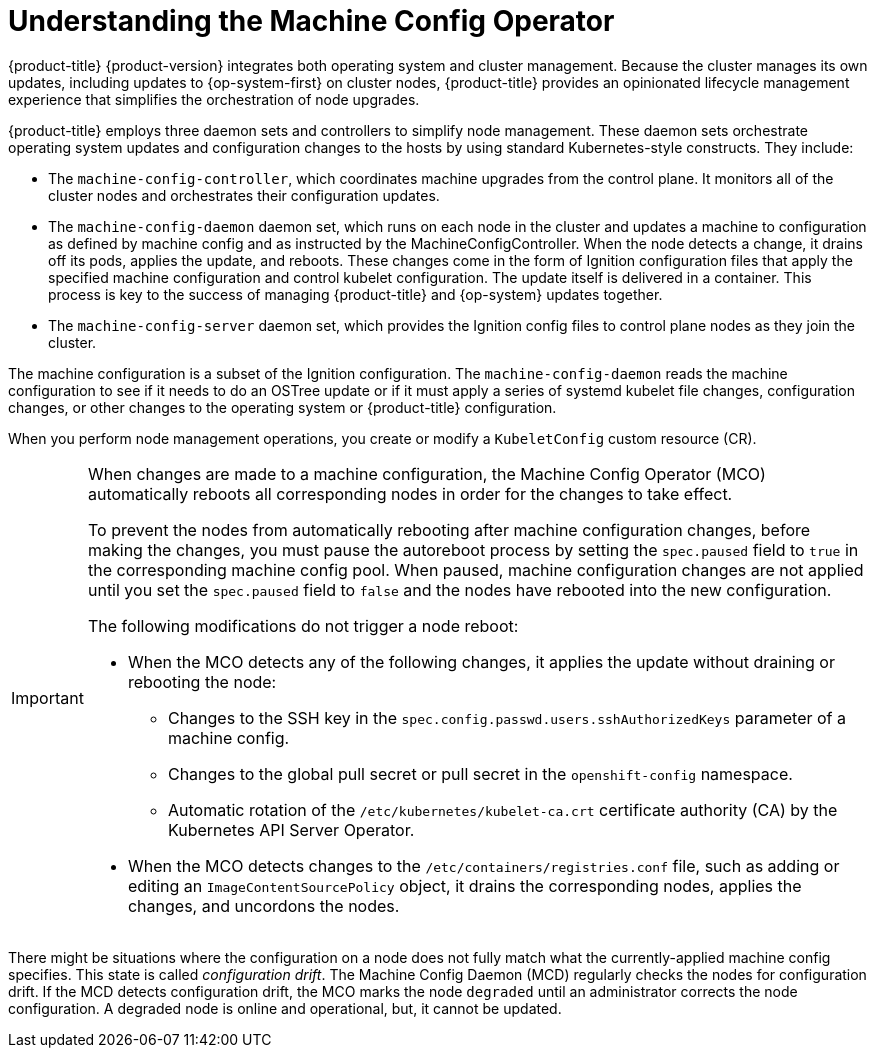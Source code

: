// Module included in the following assemblies:
//
// * architecture/control-plane.adoc
[id="understanding-machine-config-operator_{context}"]
= Understanding the Machine Config Operator

{product-title} {product-version} integrates both
operating system and cluster management. Because the cluster manages its own
updates, including updates to {op-system-first} on cluster nodes,
{product-title} provides an opinionated lifecycle management
experience that simplifies the orchestration of node upgrades.

{product-title} employs three daemon sets and controllers to
simplify node management. These daemon sets orchestrate operating system updates
and configuration changes to the hosts by using standard Kubernetes-style
constructs. They include:

* The `machine-config-controller`, which coordinates machine upgrades from the control
plane. It monitors all of the cluster nodes and orchestrates their configuration
updates.
* The `machine-config-daemon` daemon set, which runs on
each node in the cluster and updates a machine to configuration as defined by
machine config and as instructed by the MachineConfigController. When the node detects
a change, it drains off its pods, applies the update, and reboots. These changes
come in the form of Ignition configuration files that apply the specified
machine configuration and control kubelet configuration. The update itself is
delivered in a container. This process is key to the success of managing
{product-title} and {op-system} updates together.
* The `machine-config-server` daemon set, which provides the Ignition config files
to control plane nodes as they join the cluster.

The machine configuration is a subset of the Ignition configuration. The
`machine-config-daemon` reads the machine configuration to see if it needs to do
an OSTree update or if it must apply a series of systemd kubelet file changes,
configuration changes, or other changes to the operating system or {product-title}
configuration.

When you perform node management operations, you create or modify a
`KubeletConfig` custom resource (CR).
//See https://github.com/openshift/machine-config-operator/blob/master/docs/KubeletConfigDesign.md[KubeletConfigDesign] for details.

[IMPORTANT]
====
When changes are made to a machine configuration, the Machine Config Operator (MCO) automatically reboots all corresponding nodes in order for the changes to take effect.

To prevent the nodes from automatically rebooting after machine configuration changes, before making the changes, you must pause the autoreboot process by setting the `spec.paused` field to `true` in the corresponding machine config pool. When paused, machine configuration changes are not applied until you set the `spec.paused` field to `false` and the nodes have rebooted into the new configuration.

The following modifications do not trigger a node reboot:

* When the MCO detects any of the following changes, it applies the update without draining or rebooting the node:

** Changes to the SSH key in the `spec.config.passwd.users.sshAuthorizedKeys` parameter of a machine config.
** Changes to the global pull secret or pull secret in the `openshift-config` namespace.
** Automatic rotation of the `/etc/kubernetes/kubelet-ca.crt` certificate authority (CA) by the Kubernetes API Server Operator.

* When the MCO detects changes to the `/etc/containers/registries.conf` file, such as adding or editing an `ImageContentSourcePolicy` object, it drains the corresponding nodes, applies the changes, and uncordons the nodes.
====

There might be situations where the configuration on a node does not fully match what the currently-applied machine config specifies. This state is called _configuration drift_. The Machine Config Daemon (MCD) regularly checks the nodes for configuration drift. If the MCD detects configuration drift, the MCO marks the node `degraded` until an administrator corrects the node configuration. A degraded node is online and operational, but, it cannot be updated.
